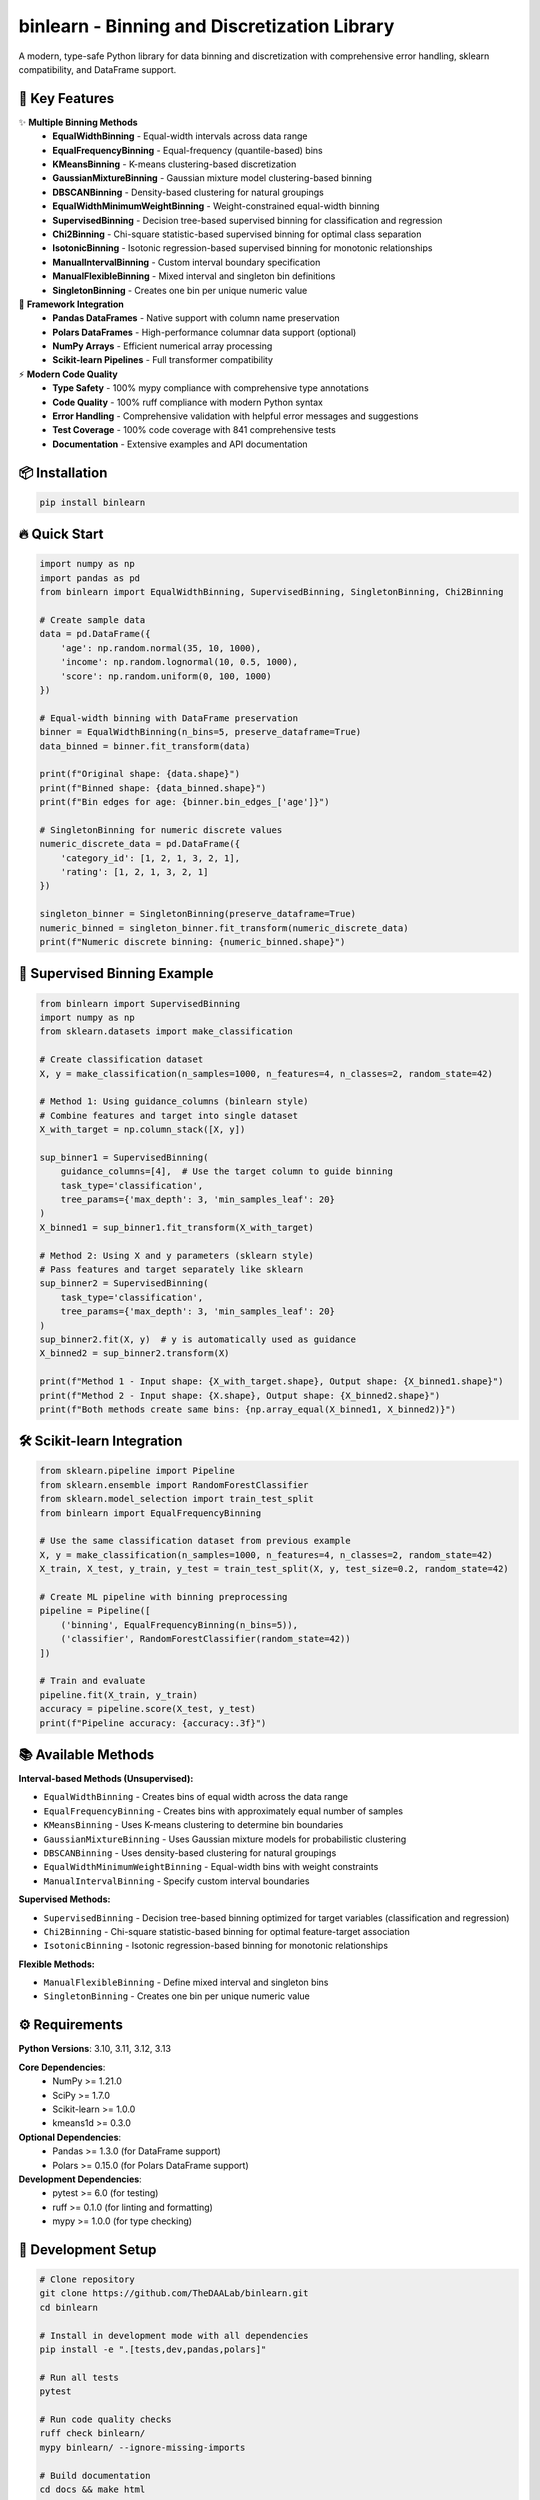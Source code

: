 =============================================
binlearn - Binning and Discretization Library
=============================================

.. image:: https://img.shields.io/pypi/v/binlearn
    :alt: PyPI Version
    :target: https://pypi.org/project/binlearn/

.. image:: https://img.shields.io/pypi/pyversions/binlearn
    :alt: Python Versions
    :target: https://pypi.org/project/binlearn/

.. image:: https://img.shields.io/github/actions/workflow/status/TheDAALab/binlearn/build.yml?branch=main
    :alt: Build Status
    :target: https://github.com/TheDAALab/binlearn/actions/workflows/build.yml

.. image:: https://img.shields.io/codecov/c/github/TheDAALab/binlearn
    :alt: Code Coverage
    :target: https://codecov.io/gh/TheDAALab/binlearn

.. image:: https://img.shields.io/github/license/TheDAALab/binlearn
    :alt: License
    :target: https://github.com/TheDAALab/binlearn/blob/main/LICENSE

.. image:: https://img.shields.io/readthedocs/binlearn
    :alt: Documentation Status
    :target: https://binlearn.readthedocs.io/

.. image:: https://img.shields.io/pypi/dm/binlearn
    :alt: Monthly Downloads
    :target: https://pypi.org/project/binlearn/

.. image:: https://img.shields.io/github/stars/TheDAALab/binlearn?style=social
    :alt: GitHub Stars
    :target: https://github.com/TheDAALab/binlearn

.. image:: https://img.shields.io/badge/code%20style-ruff-000000.svg
    :alt: Code Style - Ruff
    :target: https://github.com/astral-sh/ruff

.. image:: https://img.shields.io/badge/typing-mypy-blue
    :alt: Type Checking - MyPy
    :target: https://mypy.readthedocs.io/

A modern, type-safe Python library for data binning and discretization with comprehensive error handling, sklearn compatibility, and DataFrame support.

🚀 **Key Features**
---------------------

✨ **Multiple Binning Methods**
  * **EqualWidthBinning** - Equal-width intervals across data range
  * **EqualFrequencyBinning** - Equal-frequency (quantile-based) bins  
  * **KMeansBinning** - K-means clustering-based discretization
  * **GaussianMixtureBinning** - Gaussian mixture model clustering-based binning
  * **DBSCANBinning** - Density-based clustering for natural groupings
  * **EqualWidthMinimumWeightBinning** - Weight-constrained equal-width binning
  * **SupervisedBinning** - Decision tree-based supervised binning for classification and regression
  * **Chi2Binning** - Chi-square statistic-based supervised binning for optimal class separation
  * **IsotonicBinning** - Isotonic regression-based supervised binning for monotonic relationships
  * **ManualIntervalBinning** - Custom interval boundary specification
  * **ManualFlexibleBinning** - Mixed interval and singleton bin definitions
  * **SingletonBinning** - Creates one bin per unique numeric value

🔧 **Framework Integration**
  * **Pandas DataFrames** - Native support with column name preservation
  * **Polars DataFrames** - High-performance columnar data support (optional)
  * **NumPy Arrays** - Efficient numerical array processing
  * **Scikit-learn Pipelines** - Full transformer compatibility

⚡ **Modern Code Quality**
  * **Type Safety** - 100% mypy compliance with comprehensive type annotations
  * **Code Quality** - 100% ruff compliance with modern Python syntax
  * **Error Handling** - Comprehensive validation with helpful error messages and suggestions
  * **Test Coverage** - 100% code coverage with 841 comprehensive tests
  * **Documentation** - Extensive examples and API documentation

📦 **Installation**
---------------------

.. code-block:: bash

   pip install binlearn

🔥 **Quick Start**
--------------------

.. code-block:: python

   import numpy as np
   import pandas as pd
   from binlearn import EqualWidthBinning, SupervisedBinning, SingletonBinning, Chi2Binning
   
   # Create sample data
   data = pd.DataFrame({
       'age': np.random.normal(35, 10, 1000),
       'income': np.random.lognormal(10, 0.5, 1000),
       'score': np.random.uniform(0, 100, 1000)
   })
   
   # Equal-width binning with DataFrame preservation
   binner = EqualWidthBinning(n_bins=5, preserve_dataframe=True)
   data_binned = binner.fit_transform(data)
   
   print(f"Original shape: {data.shape}")
   print(f"Binned shape: {data_binned.shape}")
   print(f"Bin edges for age: {binner.bin_edges_['age']}")
   
   # SingletonBinning for numeric discrete values
   numeric_discrete_data = pd.DataFrame({
       'category_id': [1, 2, 1, 3, 2, 1],
       'rating': [1, 2, 1, 3, 2, 1]
   })
   
   singleton_binner = SingletonBinning(preserve_dataframe=True)
   numeric_binned = singleton_binner.fit_transform(numeric_discrete_data)
   print(f"Numeric discrete binning: {numeric_binned.shape}")

🎯 **Supervised Binning Example**
-----------------------------------

.. code-block:: python

   from binlearn import SupervisedBinning
   import numpy as np
   from sklearn.datasets import make_classification
   
   # Create classification dataset
   X, y = make_classification(n_samples=1000, n_features=4, n_classes=2, random_state=42)
   
   # Method 1: Using guidance_columns (binlearn style)
   # Combine features and target into single dataset
   X_with_target = np.column_stack([X, y])
   
   sup_binner1 = SupervisedBinning(
       guidance_columns=[4],  # Use the target column to guide binning
       task_type='classification',
       tree_params={'max_depth': 3, 'min_samples_leaf': 20}
   )
   X_binned1 = sup_binner1.fit_transform(X_with_target)
   
   # Method 2: Using X and y parameters (sklearn style)
   # Pass features and target separately like sklearn
   sup_binner2 = SupervisedBinning(
       task_type='classification',
       tree_params={'max_depth': 3, 'min_samples_leaf': 20}
   )
   sup_binner2.fit(X, y)  # y is automatically used as guidance
   X_binned2 = sup_binner2.transform(X)
   
   print(f"Method 1 - Input shape: {X_with_target.shape}, Output shape: {X_binned1.shape}")
   print(f"Method 2 - Input shape: {X.shape}, Output shape: {X_binned2.shape}")
   print(f"Both methods create same bins: {np.array_equal(X_binned1, X_binned2)}")

🛠️ **Scikit-learn Integration**
---------------------------------

.. code-block:: python

   from sklearn.pipeline import Pipeline
   from sklearn.ensemble import RandomForestClassifier
   from sklearn.model_selection import train_test_split
   from binlearn import EqualFrequencyBinning
   
   # Use the same classification dataset from previous example
   X, y = make_classification(n_samples=1000, n_features=4, n_classes=2, random_state=42)
   X_train, X_test, y_train, y_test = train_test_split(X, y, test_size=0.2, random_state=42)
   
   # Create ML pipeline with binning preprocessing
   pipeline = Pipeline([
       ('binning', EqualFrequencyBinning(n_bins=5)),
       ('classifier', RandomForestClassifier(random_state=42))
   ])
   
   # Train and evaluate
   pipeline.fit(X_train, y_train)
   accuracy = pipeline.score(X_test, y_test)
   print(f"Pipeline accuracy: {accuracy:.3f}")

📚 **Available Methods**
--------------------------

**Interval-based Methods (Unsupervised):**

* ``EqualWidthBinning`` - Creates bins of equal width across the data range
* ``EqualFrequencyBinning`` - Creates bins with approximately equal number of samples  
* ``KMeansBinning`` - Uses K-means clustering to determine bin boundaries
* ``GaussianMixtureBinning`` - Uses Gaussian mixture models for probabilistic clustering
* ``DBSCANBinning`` - Uses density-based clustering for natural groupings
* ``EqualWidthMinimumWeightBinning`` - Equal-width bins with weight constraints
* ``ManualIntervalBinning`` - Specify custom interval boundaries

**Supervised Methods:**

* ``SupervisedBinning`` - Decision tree-based binning optimized for target variables (classification and regression)
* ``Chi2Binning`` - Chi-square statistic-based binning for optimal feature-target association
* ``IsotonicBinning`` - Isotonic regression-based binning for monotonic relationships

**Flexible Methods:**

* ``ManualFlexibleBinning`` - Define mixed interval and singleton bins
* ``SingletonBinning`` - Creates one bin per unique numeric value

⚙️ **Requirements**
---------------------

**Python Versions**: 3.10, 3.11, 3.12, 3.13

**Core Dependencies**:
  * NumPy >= 1.21.0
  * SciPy >= 1.7.0
  * Scikit-learn >= 1.0.0
  * kmeans1d >= 0.3.0

**Optional Dependencies**:
  * Pandas >= 1.3.0 (for DataFrame support)
  * Polars >= 0.15.0 (for Polars DataFrame support)

**Development Dependencies**:
  * pytest >= 6.0 (for testing)
  * ruff >= 0.1.0 (for linting and formatting)
  * mypy >= 1.0.0 (for type checking)

🧪 **Development Setup**
--------------------------

.. code-block:: bash

   # Clone repository
   git clone https://github.com/TheDAALab/binlearn.git
   cd binlearn
   
   # Install in development mode with all dependencies
   pip install -e ".[tests,dev,pandas,polars]"
   
   # Run all tests
   pytest
   
   # Run code quality checks
   ruff check binlearn/
   mypy binlearn/ --ignore-missing-imports
   
   # Build documentation
   cd docs && make html

🏆 **Code Quality Standards**
-------------------------------

* ✅ **100% Test Coverage** - Comprehensive test suite with 841 tests
* ✅ **100% Type Safety** - Complete mypy compliance with modern type annotations
* ✅ **100% Code Quality** - Full ruff compliance with modern Python standards
* ✅ **Comprehensive Documentation** - Detailed API docs and examples
* ✅ **Modern Python** - Uses latest Python features and best practices
* ✅ **Robust Error Handling** - Helpful error messages with actionable suggestions

🤝 **Contributing**
---------------------

We welcome contributions! Here's how to get started:

1. Fork the repository on GitHub
2. Create a feature branch: ``git checkout -b feature/your-feature``
3. Make your changes and add tests
4. Ensure all quality checks pass:
   
   .. code-block:: bash
   
      pytest                                    # Run tests
      ruff check binlearn/                      # Check code quality  
      mypy binlearn/ --ignore-missing-imports   # Check types

5. Submit a pull request

**Areas for Contribution**:
  * 🐛 Bug reports and fixes
  * ✨ New binning algorithms
  * 📚 Documentation improvements
  * 🧪 Additional test cases
  * 🎯 Performance optimizations

🔗 **Links**
--------------

* **GitHub Repository**: https://github.com/TheDAALab/binlearn
* **Issue Tracker**: https://github.com/TheDAALab/binlearn/issues
* **Documentation**: https://binlearn.readthedocs.io/

📄 **License**
----------------

This project is licensed under the MIT License. See the `LICENSE <https://github.com/TheDAALab/binlearn/blob/main/LICENSE>`_ file for details.



**Developed by TheDAALab** 

*A modern, type-safe binning framework for Python data science workflows.*

.. image:: https://img.shields.io/badge/Powered%20by-Python-blue.svg
    :alt: Powered by Python
    :target: https://www.python.org/

.. image:: https://img.shields.io/badge/Built%20with-NumPy-orange.svg
    :alt: Built with NumPy
    :target: https://numpy.org/

.. image:: https://img.shields.io/badge/Compatible%20with-Pandas-green.svg
    :alt: Compatible with Pandas
    :target: https://pandas.pydata.org/

.. image:: https://img.shields.io/badge/Integrates%20with-Scikit--learn-red.svg
    :alt: Integrates with Scikit-learn
    :target: https://scikit-learn.org/

.. image:: https://img.shields.io/pypi/status/binlearn
    :alt: Development Status
    :target: https://pypi.org/project/binlearn/

.. image:: https://img.shields.io/github/contributors/TheDAALab/binlearn
    :alt: Contributors
    :target: https://github.com/TheDAALab/binlearn/graphs/contributors
